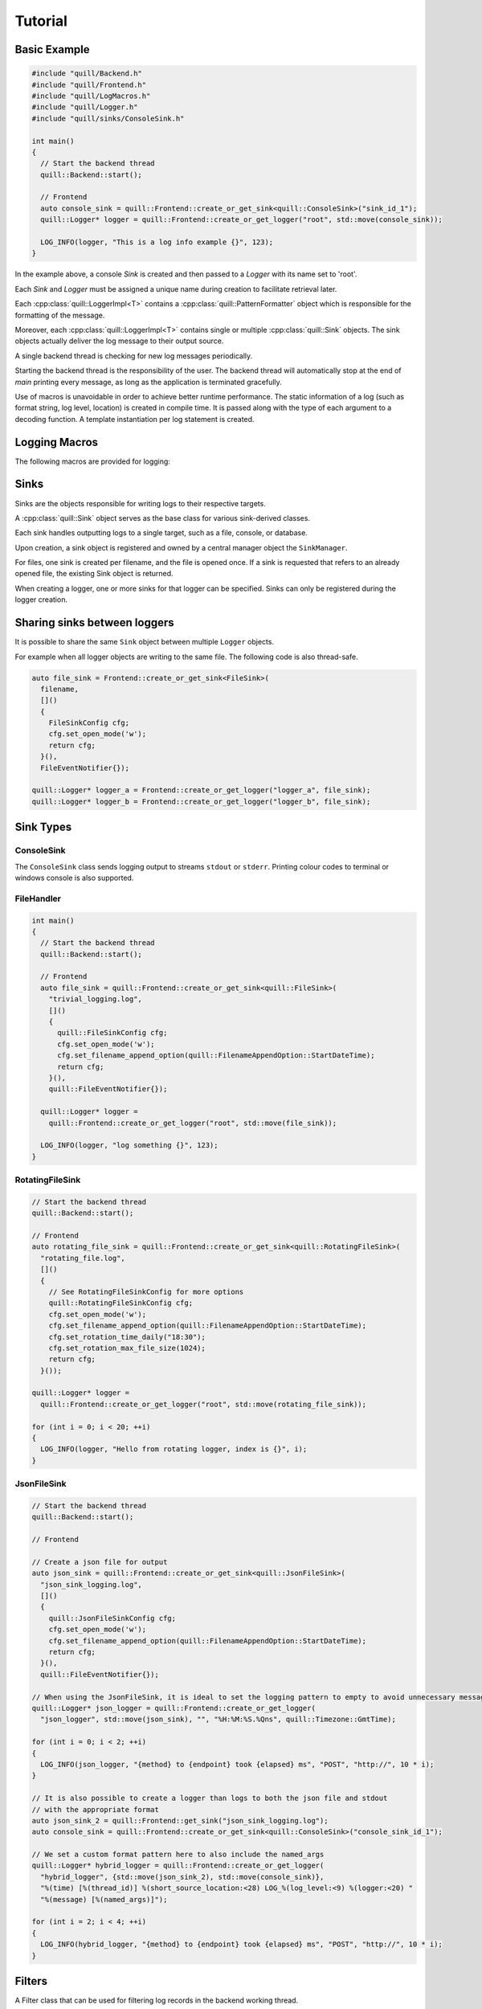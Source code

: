 .. title:: Tutorial

Tutorial
========

Basic Example
-------------

.. code:: cpp

    #include "quill/Backend.h"
    #include "quill/Frontend.h"
    #include "quill/LogMacros.h"
    #include "quill/Logger.h"
    #include "quill/sinks/ConsoleSink.h"

    int main()
    {
      // Start the backend thread
      quill::Backend::start();

      // Frontend
      auto console_sink = quill::Frontend::create_or_get_sink<quill::ConsoleSink>("sink_id_1");
      quill::Logger* logger = quill::Frontend::create_or_get_logger("root", std::move(console_sink));

      LOG_INFO(logger, "This is a log info example {}", 123);
    }

In the example above, a console `Sink` is created and then passed to a `Logger` with its name set to 'root'.

Each `Sink` and `Logger` must be assigned a unique name during creation to facilitate retrieval later.

Each :cpp:class:`quill::LoggerImpl<T>` contains a :cpp:class:`quill::PatternFormatter` object which is responsible for the
formatting of the message.

Moreover, each :cpp:class:`quill::LoggerImpl<T>` contains single or multiple :cpp:class:`quill::Sink` objects. The sink
objects actually deliver the log message to their output source.

A single backend thread is checking for new log messages periodically.

Starting the backend thread is the responsibility of the user. The backend thread will automatically stop at the end
of `main` printing every message, as long as the application is terminated gracefully.

Use of macros is unavoidable in order to achieve better runtime performance. The static information of a log
(such as format string, log level, location) is created in compile time. It is passed along with the type of each
argument to a decoding function. A template instantiation per log statement is created.

Logging Macros
--------------

The following macros are provided for logging:

.. c:macro:: LOG_TRACE_L3(logger, log_message_format, args)
.. c:macro:: LOG_TRACE_L2(logger, log_message_format, args)
.. c:macro:: LOG_TRACE_L1(logger, log_message_format, args)
.. c:macro:: LOG_DEBUG(logger, log_message_format, args)
.. c:macro:: LOG_INFO(logger, log_message_format, args)
.. c:macro:: LOG_WARNING(logger, log_message_format, args)
.. c:macro:: LOG_ERROR(logger, log_message_format, args)
.. c:macro:: LOG_CRITICAL(logger, log_message_format, args)
.. c:macro:: LOG_BACKTRACE(logger, log_message_format, args)

Sinks
-------------

Sinks are the objects responsible for writing logs to their respective targets.

A :cpp:class:`quill::Sink` object serves as the base class for various sink-derived classes.

Each sink handles outputting logs to a single target, such as a file, console, or database.

Upon creation, a sink object is registered and owned by a central manager object the ``SinkManager``.

For files, one sink is created per filename, and the file is opened once. If a sink is requested that refers to an already opened file, the existing Sink object is returned.

When creating a logger, one or more sinks for that logger can be specified. Sinks can only be registered during the logger creation.

Sharing sinks between loggers
-----------------------------

It is possible to share the same ``Sink`` object between multiple ``Logger`` objects.

For example when all logger objects are writing to the same file. The following code is also thread-safe.

.. code:: cpp

     auto file_sink = Frontend::create_or_get_sink<FileSink>(
       filename,
       []()
       {
         FileSinkConfig cfg;
         cfg.set_open_mode('w');
         return cfg;
       }(),
       FileEventNotifier{});

     quill::Logger* logger_a = Frontend::create_or_get_logger("logger_a", file_sink);
     quill::Logger* logger_b = Frontend::create_or_get_logger("logger_b", file_sink);

Sink Types
----------

ConsoleSink
~~~~~~~~~~~

The ``ConsoleSink`` class sends logging output to streams ``stdout`` or ``stderr``.
Printing colour codes to terminal or windows console is also supported.

FileHandler
~~~~~~~~~~~

.. code:: cpp

    int main()
    {
      // Start the backend thread
      quill::Backend::start();

      // Frontend
      auto file_sink = quill::Frontend::create_or_get_sink<quill::FileSink>(
        "trivial_logging.log",
        []()
        {
          quill::FileSinkConfig cfg;
          cfg.set_open_mode('w');
          cfg.set_filename_append_option(quill::FilenameAppendOption::StartDateTime);
          return cfg;
        }(),
        quill::FileEventNotifier{});

      quill::Logger* logger =
        quill::Frontend::create_or_get_logger("root", std::move(file_sink));

      LOG_INFO(logger, "log something {}", 123);
    }

RotatingFileSink
~~~~~~~~~~~~~~~~

.. code:: cpp

      // Start the backend thread
      quill::Backend::start();

      // Frontend
      auto rotating_file_sink = quill::Frontend::create_or_get_sink<quill::RotatingFileSink>(
        "rotating_file.log",
        []()
        {
          // See RotatingFileSinkConfig for more options
          quill::RotatingFileSinkConfig cfg;
          cfg.set_open_mode('w');
          cfg.set_filename_append_option(quill::FilenameAppendOption::StartDateTime);
          cfg.set_rotation_time_daily("18:30");
          cfg.set_rotation_max_file_size(1024);
          return cfg;
        }());

      quill::Logger* logger =
        quill::Frontend::create_or_get_logger("root", std::move(rotating_file_sink));

      for (int i = 0; i < 20; ++i)
      {
        LOG_INFO(logger, "Hello from rotating logger, index is {}", i);
      }

JsonFileSink
~~~~~~~~~~~~

.. code:: cpp

      // Start the backend thread
      quill::Backend::start();

      // Frontend

      // Create a json file for output
      auto json_sink = quill::Frontend::create_or_get_sink<quill::JsonFileSink>(
        "json_sink_logging.log",
        []()
        {
          quill::JsonFileSinkConfig cfg;
          cfg.set_open_mode('w');
          cfg.set_filename_append_option(quill::FilenameAppendOption::StartDateTime);
          return cfg;
        }(),
        quill::FileEventNotifier{});

      // When using the JsonFileSink, it is ideal to set the logging pattern to empty to avoid unnecessary message formatting.
      quill::Logger* json_logger = quill::Frontend::create_or_get_logger(
        "json_logger", std::move(json_sink), "", "%H:%M:%S.%Qns", quill::Timezone::GmtTime);

      for (int i = 0; i < 2; ++i)
      {
        LOG_INFO(json_logger, "{method} to {endpoint} took {elapsed} ms", "POST", "http://", 10 * i);
      }

      // It is also possible to create a logger than logs to both the json file and stdout
      // with the appropriate format
      auto json_sink_2 = quill::Frontend::get_sink("json_sink_logging.log");
      auto console_sink = quill::Frontend::create_or_get_sink<quill::ConsoleSink>("console_sink_id_1");

      // We set a custom format pattern here to also include the named_args
      quill::Logger* hybrid_logger = quill::Frontend::create_or_get_logger(
        "hybrid_logger", {std::move(json_sink_2), std::move(console_sink)},
        "%(time) [%(thread_id)] %(short_source_location:<28) LOG_%(log_level:<9) %(logger:<20) "
        "%(message) [%(named_args)]");

      for (int i = 2; i < 4; ++i)
      {
        LOG_INFO(hybrid_logger, "{method} to {endpoint} took {elapsed} ms", "POST", "http://", 10 * i);
      }

Filters
-------

A Filter class that can be used for filtering log records in the backend working thread.

This is a simple way to ensure that a logger or sink will only output desired log messages.

One or several :cpp:class:`quill::Filter` can be added to a :cpp:class:`quill::Sink` instance using the
:cpp:func:`void add_filter(std::unique_ptr<Filter> filter)`

The sink stores all added filters in a vector. The final log message is logged if all filters of the sink return `true`.

Filtering per sink
~~~~~~~~~~~~~~~~~~

The below example logs all WARNING and higher log level messages to console and all INFO and lower level messages to a file.

.. code:: cpp

        // Filter class for our file sink
        class FileFilter : public quill::Filter
        {
        public:
          FileFilter() : quill::Filter("FileFilter"){};

          QUILL_NODISCARD bool filter(quill::MacroMetadata const* log_metadata, uint64_t log_timestamp, std::string_view thread_id,
                                      std::string_view thread_name, std::string_view logger_name,
                                      quill::LogLevel log_level, std::string_view log_message) noexcept override
          {
            if (log_metadata->log_level() < quill::LogLevel::Warning)
            {
              return true;
            }
            return false;
          }
        };

        // Filter for the stdout sink
        class StdoutFilter : public quill::Filter
        {
        public:
          StdoutFilter() : quill::Filter("StdoutFilter"){};

          QUILL_NODISCARD bool filter(quill::MacroMetadata const* log_metadata, uint64_t log_timestamp, std::string_view thread_id,
                                      std::string_view thread_name, std::string_view logger_name,
                                      quill::LogLevel log_level, std::string_view log_message) noexcept override
          {
            if (log_metadata->log_level() >= quill::LogLevel::Warning)
            {
              return true;
            }
            return false;
          }
        };

        int main()
        {
          // Start the logging backend thread
          quill::Backend::start();

          // Get a sink to the file
          // The first time this function is called a file sink is created for this filename.
          // Calling the function with the same filename will return the existing sink
          auto file_sink = quill::Frontend::create_or_get_sink<quill::FileSink>(
            "example_filters.log",
            []()
            {
              quill::FileSinkConfig cfg;
              cfg.set_open_mode('w');
              cfg.set_filename_append_option(quill::FilenameAppendOption::StartDateTime);
              return cfg;
            }(),
            quill::FileEventNotifier{});

          // Create and add the filter to our sink
          file_sink->add_filter(std::make_unique<FileFilter>());

          // Also create an stdout sink
          auto console_sink = quill::Frontend::create_or_get_sink<quill::ConsoleSink>("sink_id_1");

          // Create and add the filter to our sink
          console_sink->add_filter(std::make_unique<StdoutFilter>());

          // Create a logger using this sink
          quill::Logger* logger = quill::Frontend::create_or_get_logger("logger", {std::move(file_sink), std::move(console_sink)});

          LOG_INFO(logger, "test");
          LOG_ERROR(logger, "test");
        }

Formatters
----------

The :cpp:class:`quill::PatternFormatter` specifies the layout of log records in the final output.

Each :cpp:class:`quill::LoggerImpl<T>` object owns a ``PatternFormatter`` object.
This means that each Logger can be customised to output in a different format.

Customising the format output only be done during the creation of the logger.

If no custom format is set each newly created Sink uses the same formatting as the default logger.

The format output can be customised by providing a string of certain
attributes.

+-------------------------+--------------------------+----------------------------------------+
| Name                    | Format                   | Description                            |
+=========================+==========================+========================================+
| time                    | %(time)                  | Human-readable time when the LogRecord |
|                         |                          | was created. By default this is of the |
|                         |                          | form '2003-07-08 16:49:45.896' (the    |
|                         |                          | numbers after the period are the       |
|                         |                          | millisecond portion of the time).      |
+-------------------------+--------------------------+----------------------------------------+
| file_name               | %(file_name)             | Filename portion of pathname.          |
+-------------------------+--------------------------+----------------------------------------+
| full_path               | %(full_path)             | Full path of the source file where the |
|                         |                          | logging call was issued.               |
+-------------------------+--------------------------+----------------------------------------+
| caller_function         | %(caller_function)       | Name of function containing the        |
|                         |                          | logging call.                          |
+-------------------------+--------------------------+----------------------------------------+
| log_level               | %(log_level)             | Text logging level for the message     |
|                         |                          | (‘TRACEL3’, ‘TRACEL2’, ‘TRACEL1’,      |
|                         |                          | ‘DEBUG’, ‘INFO’, ‘WARNING’, ‘ERROR’,   |
|                         |                          | ‘CRITICAL’, ‘BACKTRACE’).              |
+-------------------------+--------------------------+----------------------------------------+
| log_level_id            | %(log_level_id)          | Abbreviated level name (‘T3’, ‘T2’,    |
|                         |                          | ‘T1’, ‘D’, ‘I’, ‘W’, ‘E’, ‘C’, ‘BT’).  |
+-------------------------+--------------------------+----------------------------------------+
| line_number             | %(line_number)           | Source line number where the logging   |
|                         |                          | call was issued (if available).        |
+-------------------------+--------------------------+----------------------------------------+
| logger                  | %(logger)                | Name of the logger used to log the     |
|                         |                          | call.                                  |
+-------------------------+--------------------------+----------------------------------------+
| message                 | %(message)               | The logged message, computed as msg %  |
|                         |                          | args. This is set when Formatter.      |
|                         |                          | format() is invoked.                   |
+-------------------------+--------------------------+----------------------------------------+
| thread_id               | %(thread_id)             | Thread ID (if available).              |
+-------------------------+--------------------------+----------------------------------------+
| thread_name             | %(thread_name)           | Thread name if set. The name of the    |
|                         |                          | thread must be set prior to issuing    |
|                         |                          | any log statement on that thread.      |
+-------------------------+--------------------------+----------------------------------------+
| process_id              | %(process_id)            | Process ID                             |
+-------------------------+--------------------------+----------------------------------------+
| source_location         | %(source_location)       | Full source file path and line number  |
|                         |                          | as a single string                     |
+-------------------------+--------------------------+----------------------------------------+
| short_source_location   | %(short_source_location) | Full source file path and line         |
|                         |                          | number as a single string              |
+-------------------------+--------------------------+----------------------------------------+
| tags                    | %(tags)                  | Additional custom tags appended to the |
|                         |                          | message when _WITH_TAGS macros are     |
|                         |                          | used.                                  |
+-------------------------+--------------------------+----------------------------------------+
| named_args              | %(named_args)            | Key-value pairs appended to the        |
|                         |                          | message. Only applicable with          |
|                         |                          | for a named args log format;           |
|                         |                          | remains empty otherwise.               |
+-------------------------+--------------------------+----------------------------------------+


Customising the timestamp
~~~~~~~~~~~~~~~~~~~~~~~~~

The timestamp is customisable by :

- Format. Same format specifiers as ``strftime(...)`` format without the additional ``.Qms`` ``.Qus`` ``.Qns`` arguments.
- Local timezone or GMT timezone. Local timezone is used by default.
- Fractional second precision. Using the additional fractional second specifiers in the timestamp format string.

========= ============
Specifier Description
========= ============
%Qms      Milliseconds
%Qus      Microseconds
%Qns      Nanoseconds
========= ============

By default ``"%H:%M:%S.%Qns"`` is used.

.. note:: MinGW does not support all ``strftime(...)`` format specifiers and you might get a ``bad alloc`` if the format specifier is not supported

Setting a custom format
~~~~~~~~~~~~~~~~~~~~~~~

.. code:: cpp

  quill::Logger* logger =
    quill::Frontend::create_or_get_logger("root", std::move(sink),
                                          "%(time) [%(thread_id)] %(short_source_location:<28) "
                                          "LOG_%(log_level:<9) %(logger:<12) %(message)",
                                          "%H:%M:%S.%Qns", quill::Timezone::GmtTime);

Logger
------

Logger instances can be created by the user with the desired name, sinks and formatter.
The logger object are never instantiated directly. Instead they first have to get created

:cpp:func:`Frontend::create_or_get_logger(std::string const& logger_name, std::shared_ptr<Sink> sink, std::string const& format_pattern = "%(time) [%(thread_id)] %(short_source_location:<28) LOG_%(log_level:<9) %(logger:<12) %(message)", std::string const& time_pattern = "%H:%M:%S.%Qns", Timezone timestamp_timezone = Timezone::LocalTime, ClockSourceType clock_source = ClockSourceType::Tsc, UserClockSource* user_clock = nullptr)`

:cpp:func:`Frontend::create_or_get_logger(std::string const& logger_name, std::initializer_list<std::shared_ptr<Sink>> sinks, std::string const& format_pattern = "%(time) [%(thread_id)] %(short_source_location:<28) LOG_%(log_level:<9) %(logger:<12) %(message)", std::string const& time_pattern = "%H:%M:%S.%Qns", Timezone timestamp_timezone = Timezone::LocalTime, ClockSourceType clock_source = ClockSourceType::Tsc, UserClockSource* user_clock = nullptr)`

Logger access
~~~~~~~~~~~~~

:cpp:func:`Frontend::get_logger(std::string const& name)`

Logger creation
~~~~~~~~~~~~~~~

.. code:: cpp

     auto console_sink = quill::Frontend::create_or_get_sink<quill::ConsoleSink>("sink_id_1");

     quill::Logger* logger = quill::Frontend::create_or_get_logger("root", std::move(console_sink));

     LOG_INFO(logger, "Hello from {}", "library foo");

Avoiding the use of Logger objects
~~~~~~~~~~~~~~~~~~~~~~~~~~~~~~~~~~
For some applications the use of the single root logger might be enough. In that case passing the logger everytime
to the macro becomes inconvenient. The solution is to store the created Logger as a static variable and create your
own macros. See `example <https://github.com/odygrd/quill/blob/master/examples/recommended_usage/quill_wrapper/include/quill_wrapper/overwrite_macros.h>`_

Backtrace Logging
-----------------

Backtrace logging enables log messages to be stored in a ring buffer and either

- displayed later on demand or
- when a high severity log message is logged

Backtrace logging needs to be enabled first on the instance of :cpp:class:`quill::LoggerImpl`

.. doxygenfunction:: init_backtrace
.. doxygenfunction:: flush_backtrace

.. note:: Backtrace log messages store the original timestamp of the message. Since they are kept and flushed later the timestamp in the log file will be out of order.

.. note:: Backtrace log messages are still pushed to the SPSC queue from the frontend to the backend.

Store messages in the ring buffer and display them when ``LOG_ERROR`` is logged
~~~~~~~~~~~~~~~~~~~~~~~~~~~~~~~~~~~~~~~~~~~~~~~~~~~~~~~~~~~~~~~~~~~~~~~~~~~~~~~

.. code:: cpp

    // a LOG_ERROR(...) or higher severity log message occurs via this logger.
    // Enable the backtrace with a max ring buffer size of 2 messages which will get flushed when
    // Backtrace has to be enabled only once in the beginning before calling LOG_BACKTRACE(...) for the first time.
    logger->init_backtrace(2, quill::LogLevel::Error);

    LOG_INFO(logger, "BEFORE backtrace Example {}", 1);

    LOG_BACKTRACE(logger, "Backtrace log {}", 1);
    LOG_BACKTRACE(logger, "Backtrace log {}", 2);
    LOG_BACKTRACE(logger, "Backtrace log {}", 3);
    LOG_BACKTRACE(logger, "Backtrace log {}", 4);

    // Backtrace is not flushed yet as we requested to flush on errors
    LOG_INFO(logger, "AFTER backtrace Example {}", 1);

    // log message with severity error - This will also flush_sink the backtrace which has 2 messages
    LOG_ERROR(logger, "An error has happened, Backtrace is also flushed.");

    // The backtrace is flushed again after LOG_ERROR but in this case it is empty
    LOG_ERROR(logger, "An second error has happened, but backtrace is now empty.");

    // Log more backtrace messages
    LOG_BACKTRACE(logger, "Another Backtrace log {}", 1);
    LOG_BACKTRACE(logger, "Another Backtrace log {}", 2);

    // Nothing is logged at the moment
    LOG_INFO(logger, "Another log info");

    // Still nothing logged - the error message is on a different logger object
    quill::LoggerImpl* logger_2 = quill::get_logger("example_1_1");

    LOG_CRITICAL(logger_2, "A critical error from different logger.");

    // The new backtrace is flushed again due to LOG_CRITICAL
    LOG_CRITICAL(logger, "A critical error from the logger we had a backtrace.");

Store messages in the ring buffer and display them on demand
~~~~~~~~~~~~~~~~~~~~~~~~~~~~~~~~~~~~~~~~~~~~~~~~~~~~~~~~~~~~

.. code:: cpp

    // Store maximum of two log messages. By default they will never be flushed since no LogLevel severity is specified
    logger->init_backtrace(2);

    LOG_INFO(logger, "BEFORE backtrace Example {}", 2);

    LOG_BACKTRACE(logger, "Backtrace log {}", 100);
    LOG_BACKTRACE(logger, "Backtrace log {}", 200);
    LOG_BACKTRACE(logger, "Backtrace log {}", 300);

    LOG_INFO(logger, "AFTER backtrace Example {}", 2);

    // an error has happened - flush_log_messages the backtrace manually
    logger->flush_backtrace();